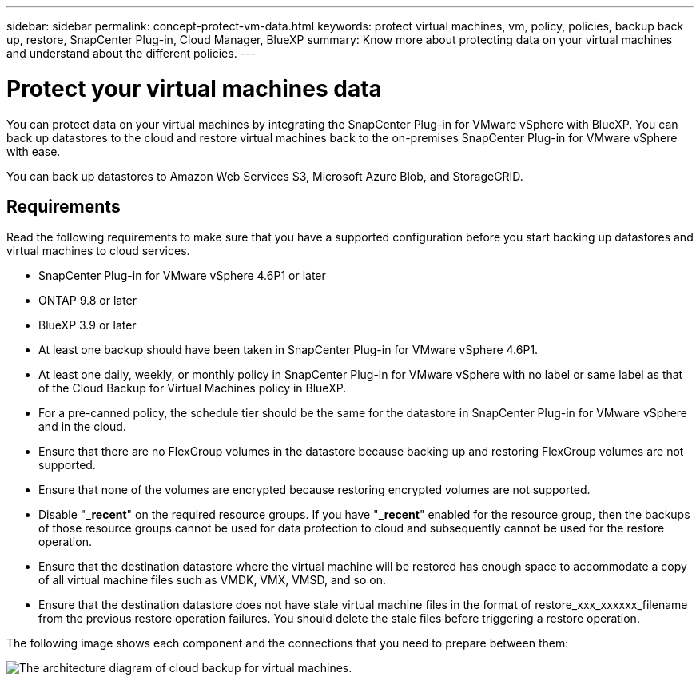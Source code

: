 ---
sidebar: sidebar
permalink: concept-protect-vm-data.html
keywords: protect virtual machines, vm, policy, policies, backup back up, restore, SnapCenter Plug-in, Cloud Manager, BlueXP
summary: Know more about protecting data on your virtual machines and understand about the different policies.
---

= Protect your virtual machines data
:hardbreaks:
:nofooter:
:icons: font
:linkattrs:
:imagesdir: ./media/

[.lead]

You can protect data on your virtual machines by integrating the SnapCenter Plug-in for VMware vSphere with BlueXP. You can back up datastores to the cloud and restore virtual machines back to the on-premises SnapCenter Plug-in for VMware vSphere with ease.

You can back up datastores to Amazon Web Services S3, Microsoft Azure Blob, and StorageGRID.

== Requirements
Read the following requirements to make sure that you have a supported configuration before you start backing up datastores and virtual machines to cloud services.

* SnapCenter Plug-in for VMware vSphere 4.6P1 or later
* ONTAP 9.8 or later
* BlueXP 3.9 or later
* At least one backup should have been taken in SnapCenter Plug-in for VMware vSphere 4.6P1.
* At least one daily, weekly, or monthly policy in SnapCenter Plug-in for VMware vSphere with no label or same label as that of the Cloud Backup for Virtual Machines policy in BlueXP.
* For a pre-canned policy, the schedule tier should be the same for the datastore in SnapCenter Plug-in for VMware vSphere and in the cloud.
* Ensure that there are no FlexGroup volumes in the datastore because backing up and restoring FlexGroup volumes are not supported.
* Ensure that none of the volumes are encrypted because restoring encrypted volumes are not supported.
* Disable "*_recent*" on the required resource groups. If you have "*_recent*" enabled for the resource group, then the backups of those resource groups cannot be used for data protection to cloud and subsequently cannot be used for the restore operation.
* Ensure that the destination datastore where the virtual machine will be restored has enough space to accommodate a copy of all virtual machine files such as VMDK, VMX, VMSD, and so on.
* Ensure that the destination datastore does not have stale virtual machine files in the format of restore_xxx_xxxxxx_filename from the previous restore operation failures. You should delete the stale files before triggering a restore operation.

The following image shows each component and the connections that you need to prepare between them:

image:cloud_backup_vm.png[The architecture diagram of cloud backup for virtual machines.]

